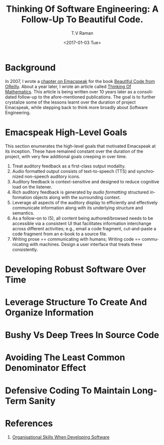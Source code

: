 * Background 

In 2007, I wrote a [[http://emacspeak.sourceforge.net/raman/publications/bc-emacspeak/publish-emacspeak-bc.html][chapter on Emacspeak]] for the book [[http://shop.oreilly.com/product/9780596510046.do][Beautiful Code
from OReilly]]. About a year later, I wrote an article called [[http://emacspeak.sourceforge.net/raman/publications/thinking-of-math/][Thinking
Of Mathematics]]. This article is being written over 10 years later as
a consolidated follow-up to the afore-mentioned publications. The goal
is to further crystalize some of the lessons learnt over the duration
of project Emacspeak, while stepping back to think more broadly about
Software Engineering.

* Emacspeak High-Level Goals 

This section enumerates the high-level goals that motivated Emacspeak
at its inception.  These have remained constant over the duration of
the project, with very few additional goals creeping in over time.

  1. Treat auditory  feedback as a first-class output modality.
  2. Audio formatted output consists of text-to-speech (TTS)  and 
     synchronized non-speech auditory icons.
  3. Auditory feedback is context-sensitive and designed to reduce
     cognitive load on the listener.
  4. Rich auditory feedback  is generated by /audio formatting/
     structured information objects along with the surrounding context.
  5. Leverage all aspects of the auditory display to efficiently and
     effectively communicate information along with its underlying
     structure and semantics.
  6. As a follow-on to (5), all content being authored/browsed needs
     to be accessible via a consistent UI that facilitates information
     interchange across different activities; e.g., email a code
     fragment, cut-and-paste a code fragment  from an e-book to
     a source file.
  7. Writing prose == communicating with humans; Writing code ==
     communicating with machines. Design a user interface that treats
     these consistently.
  
* Developing Robust Software Over  Time 

* Leverage Structure To Create And Organize Information

* Bushy Vs Deep Trees In Source Code 

* Avoiding The Least Common Denominator Effect 


* Defensive Coding To Maintain Long-Term Sanity 

* References 

  1. [[https://www.johndcook.com/blog/2015/06/18/most-important-skill-in-software/][Organisational Skills When Developing Software]]
#+OPTIONS: ':nil *:t -:t ::t <:t H:3 \n:nil ^:t arch:headline
#+OPTIONS: author:t broken-links:nil c:nil creator:nil
#+OPTIONS: d:(not "LOGBOOK") date:t e:t email:t f:t inline:t num:t
#+OPTIONS: p:nil pri:nil prop:nil stat:t tags:t tasks:t tex:t
#+OPTIONS: timestamp:t title:t toc:t todo:t |:t
#+TITLE: Thinking Of Software Engineering: A Follow-Up To Beautiful Code.
#+DATE: <2017-01-03 Tue>
#+AUTHOR: T.V Raman
#+EMAIL: raman@google.com
#+LANGUAGE: en
#+SELECT_TAGS: export
#+EXCLUDE_TAGS: noexport
#+CREATOR: Emacs 26.0.50.1 (Org mode 9.0.3)
